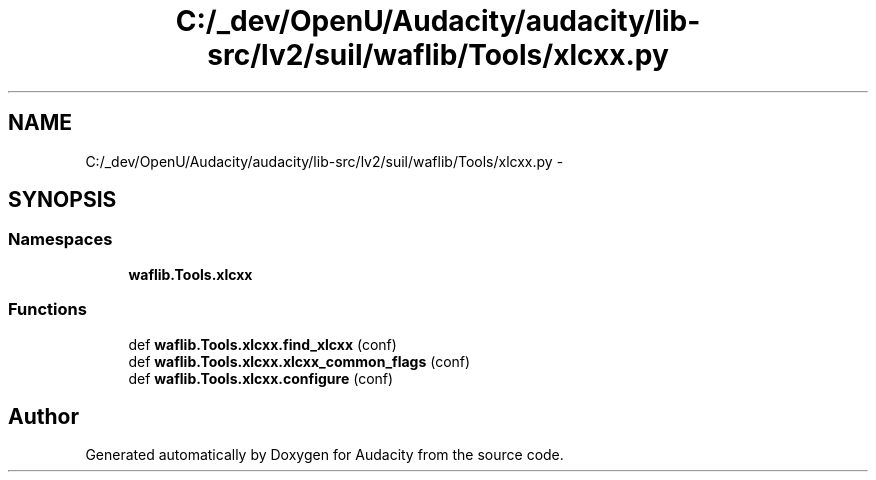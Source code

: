 .TH "C:/_dev/OpenU/Audacity/audacity/lib-src/lv2/suil/waflib/Tools/xlcxx.py" 3 "Thu Apr 28 2016" "Audacity" \" -*- nroff -*-
.ad l
.nh
.SH NAME
C:/_dev/OpenU/Audacity/audacity/lib-src/lv2/suil/waflib/Tools/xlcxx.py \- 
.SH SYNOPSIS
.br
.PP
.SS "Namespaces"

.in +1c
.ti -1c
.RI " \fBwaflib\&.Tools\&.xlcxx\fP"
.br
.in -1c
.SS "Functions"

.in +1c
.ti -1c
.RI "def \fBwaflib\&.Tools\&.xlcxx\&.find_xlcxx\fP (conf)"
.br
.ti -1c
.RI "def \fBwaflib\&.Tools\&.xlcxx\&.xlcxx_common_flags\fP (conf)"
.br
.ti -1c
.RI "def \fBwaflib\&.Tools\&.xlcxx\&.configure\fP (conf)"
.br
.in -1c
.SH "Author"
.PP 
Generated automatically by Doxygen for Audacity from the source code\&.
